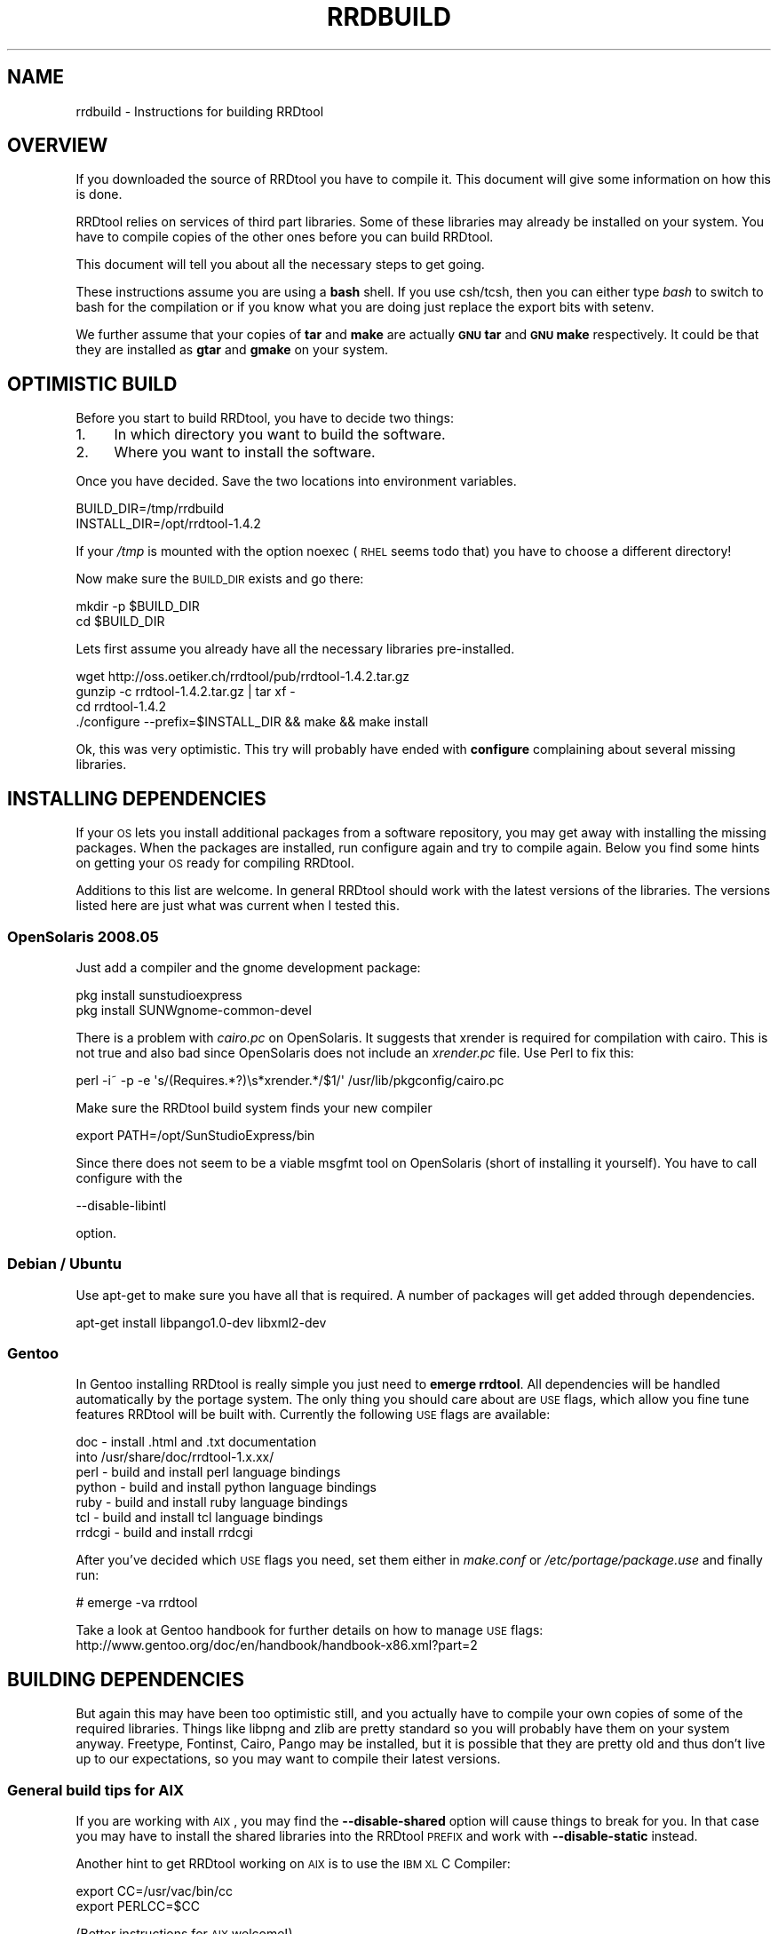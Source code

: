 .\" Automatically generated by Pod::Man 2.1801 (Pod::Simple 3.05)
.\"
.\" Standard preamble:
.\" ========================================================================
.de Sp \" Vertical space (when we can't use .PP)
.if t .sp .5v
.if n .sp
..
.de Vb \" Begin verbatim text
.ft CW
.nf
.ne \\$1
..
.de Ve \" End verbatim text
.ft R
.fi
..
.\" Set up some character translations and predefined strings.  \*(-- will
.\" give an unbreakable dash, \*(PI will give pi, \*(L" will give a left
.\" double quote, and \*(R" will give a right double quote.  \*(C+ will
.\" give a nicer C++.  Capital omega is used to do unbreakable dashes and
.\" therefore won't be available.  \*(C` and \*(C' expand to `' in nroff,
.\" nothing in troff, for use with C<>.
.tr \(*W-
.ds C+ C\v'-.1v'\h'-1p'\s-2+\h'-1p'+\s0\v'.1v'\h'-1p'
.ie n \{\
.    ds -- \(*W-
.    ds PI pi
.    if (\n(.H=4u)&(1m=24u) .ds -- \(*W\h'-12u'\(*W\h'-12u'-\" diablo 10 pitch
.    if (\n(.H=4u)&(1m=20u) .ds -- \(*W\h'-12u'\(*W\h'-8u'-\"  diablo 12 pitch
.    ds L" ""
.    ds R" ""
.    ds C` ""
.    ds C' ""
'br\}
.el\{\
.    ds -- \|\(em\|
.    ds PI \(*p
.    ds L" ``
.    ds R" ''
'br\}
.\"
.\" Escape single quotes in literal strings from groff's Unicode transform.
.ie \n(.g .ds Aq \(aq
.el       .ds Aq '
.\"
.\" If the F register is turned on, we'll generate index entries on stderr for
.\" titles (.TH), headers (.SH), subsections (.SS), items (.Ip), and index
.\" entries marked with X<> in POD.  Of course, you'll have to process the
.\" output yourself in some meaningful fashion.
.ie \nF \{\
.    de IX
.    tm Index:\\$1\t\\n%\t"\\$2"
..
.    nr % 0
.    rr F
.\}
.el \{\
.    de IX
..
.\}
.\"
.\" Accent mark definitions (@(#)ms.acc 1.5 88/02/08 SMI; from UCB 4.2).
.\" Fear.  Run.  Save yourself.  No user-serviceable parts.
.    \" fudge factors for nroff and troff
.if n \{\
.    ds #H 0
.    ds #V .8m
.    ds #F .3m
.    ds #[ \f1
.    ds #] \fP
.\}
.if t \{\
.    ds #H ((1u-(\\\\n(.fu%2u))*.13m)
.    ds #V .6m
.    ds #F 0
.    ds #[ \&
.    ds #] \&
.\}
.    \" simple accents for nroff and troff
.if n \{\
.    ds ' \&
.    ds ` \&
.    ds ^ \&
.    ds , \&
.    ds ~ ~
.    ds /
.\}
.if t \{\
.    ds ' \\k:\h'-(\\n(.wu*8/10-\*(#H)'\'\h"|\\n:u"
.    ds ` \\k:\h'-(\\n(.wu*8/10-\*(#H)'\`\h'|\\n:u'
.    ds ^ \\k:\h'-(\\n(.wu*10/11-\*(#H)'^\h'|\\n:u'
.    ds , \\k:\h'-(\\n(.wu*8/10)',\h'|\\n:u'
.    ds ~ \\k:\h'-(\\n(.wu-\*(#H-.1m)'~\h'|\\n:u'
.    ds / \\k:\h'-(\\n(.wu*8/10-\*(#H)'\z\(sl\h'|\\n:u'
.\}
.    \" troff and (daisy-wheel) nroff accents
.ds : \\k:\h'-(\\n(.wu*8/10-\*(#H+.1m+\*(#F)'\v'-\*(#V'\z.\h'.2m+\*(#F'.\h'|\\n:u'\v'\*(#V'
.ds 8 \h'\*(#H'\(*b\h'-\*(#H'
.ds o \\k:\h'-(\\n(.wu+\w'\(de'u-\*(#H)/2u'\v'-.3n'\*(#[\z\(de\v'.3n'\h'|\\n:u'\*(#]
.ds d- \h'\*(#H'\(pd\h'-\w'~'u'\v'-.25m'\f2\(hy\fP\v'.25m'\h'-\*(#H'
.ds D- D\\k:\h'-\w'D'u'\v'-.11m'\z\(hy\v'.11m'\h'|\\n:u'
.ds th \*(#[\v'.3m'\s+1I\s-1\v'-.3m'\h'-(\w'I'u*2/3)'\s-1o\s+1\*(#]
.ds Th \*(#[\s+2I\s-2\h'-\w'I'u*3/5'\v'-.3m'o\v'.3m'\*(#]
.ds ae a\h'-(\w'a'u*4/10)'e
.ds Ae A\h'-(\w'A'u*4/10)'E
.    \" corrections for vroff
.if v .ds ~ \\k:\h'-(\\n(.wu*9/10-\*(#H)'\s-2\u~\d\s+2\h'|\\n:u'
.if v .ds ^ \\k:\h'-(\\n(.wu*10/11-\*(#H)'\v'-.4m'^\v'.4m'\h'|\\n:u'
.    \" for low resolution devices (crt and lpr)
.if \n(.H>23 .if \n(.V>19 \
\{\
.    ds : e
.    ds 8 ss
.    ds o a
.    ds d- d\h'-1'\(ga
.    ds D- D\h'-1'\(hy
.    ds th \o'bp'
.    ds Th \o'LP'
.    ds ae ae
.    ds Ae AE
.\}
.rm #[ #] #H #V #F C
.\" ========================================================================
.\"
.IX Title "RRDBUILD 1"
.TH RRDBUILD 1 "2009-11-15" "1.4.2" "rrdtool"
.\" For nroff, turn off justification.  Always turn off hyphenation; it makes
.\" way too many mistakes in technical documents.
.if n .ad l
.nh
.SH "NAME"
rrdbuild \- Instructions for building RRDtool
.SH "OVERVIEW"
.IX Header "OVERVIEW"
If you downloaded the source of RRDtool you have to compile it. This
document will give some information on how this is done.
.PP
RRDtool relies on services of third part libraries. Some of these libraries
may already be installed on your system. You have to compile copies of the other
ones before you can build RRDtool.
.PP
This document will tell you about all the necessary steps to get going.
.PP
These instructions assume you are using a \fBbash\fR shell. If you use csh/tcsh,
then you can either type \fIbash\fR to switch to bash for the compilation or if
you know what you are doing just replace the export bits with
setenv.
.PP
We further assume that your copies of \fBtar\fR and \fBmake\fR are actually \fB\s-1GNU\s0
tar\fR and \fB\s-1GNU\s0 make\fR respectively. It could be that they are installed as
\&\fBgtar\fR and \fBgmake\fR on your system.
.SH "OPTIMISTIC BUILD"
.IX Header "OPTIMISTIC BUILD"
Before you start to build RRDtool, you have to decide two things:
.IP "1." 4
In which directory you want to build the software.
.IP "2." 4
Where you want to install the software.
.PP
Once you have decided. Save the two locations into environment variables.
.PP
.Vb 2
\& BUILD_DIR=/tmp/rrdbuild
\& INSTALL_DIR=/opt/rrdtool\-1.4.2
.Ve
.PP
If your \fI/tmp\fR is mounted with the option noexec (\s-1RHEL\s0 seems todo that) you have to choose
a different directory!
.PP
Now make sure the \s-1BUILD_DIR\s0 exists and go there:
.PP
.Vb 2
\& mkdir \-p $BUILD_DIR
\& cd $BUILD_DIR
.Ve
.PP
Lets first assume you already have all the necessary libraries
pre-installed.
.PP
.Vb 4
\& wget http://oss.oetiker.ch/rrdtool/pub/rrdtool\-1.4.2.tar.gz
\& gunzip \-c rrdtool\-1.4.2.tar.gz | tar xf \-
\& cd rrdtool\-1.4.2
\& ./configure \-\-prefix=$INSTALL_DIR && make && make install
.Ve
.PP
Ok, this was very optimistic. This try will probably have ended with
\&\fBconfigure\fR complaining about several missing libraries.
.SH "INSTALLING DEPENDENCIES"
.IX Header "INSTALLING DEPENDENCIES"
If your \s-1OS\s0 lets you install additional packages from a software repository,
you may get away with installing the missing packages. When the packages are
installed, run configure again and try to compile again. Below you find some
hints on getting your \s-1OS\s0 ready for compiling RRDtool.
.PP
Additions to this list are welcome. In general RRDtool should work with the
latest versions of the libraries. The versions listed here are just what was
current when I tested this.
.SS "OpenSolaris 2008.05"
.IX Subsection "OpenSolaris 2008.05"
Just add a compiler and the gnome development package:
.PP
.Vb 2
\& pkg install sunstudioexpress
\& pkg install SUNWgnome\-common\-devel
.Ve
.PP
There is a problem with \fIcairo.pc\fR on OpenSolaris. It suggests that
xrender is required for compilation with cairo. This is not true and also
bad since OpenSolaris does not include an \fIxrender.pc\fR file. Use Perl to
fix this:
.PP
.Vb 1
\& perl \-i~ \-p \-e \*(Aqs/(Requires.*?)\es*xrender.*/$1/\*(Aq /usr/lib/pkgconfig/cairo.pc
.Ve
.PP
Make sure the RRDtool build system finds your new compiler
.PP
.Vb 1
\& export PATH=/opt/SunStudioExpress/bin
.Ve
.PP
Since there does not seem to be a viable msgfmt tool on OpenSolaris (short
of installing it yourself). You have to call configure with the
.PP
.Vb 1
\& \-\-disable\-libintl
.Ve
.PP
option.
.SS "Debian / Ubuntu"
.IX Subsection "Debian / Ubuntu"
Use apt-get to make sure you have all that is required. A number
of packages will get added through dependencies.
.PP
.Vb 1
\& apt\-get install libpango1.0\-dev libxml2\-dev
.Ve
.SS "Gentoo"
.IX Subsection "Gentoo"
In Gentoo installing RRDtool is really simple you just need to \fBemerge
rrdtool\fR. All dependencies will be handled automatically by the portage
system. The only thing you should care about are \s-1USE\s0 flags, which allow you
fine tune features RRDtool will be built with. Currently the following \s-1USE\s0
flags are available:
.PP
.Vb 7
\& doc    \- install .html and .txt documentation
\&          into /usr/share/doc/rrdtool\-1.x.xx/
\& perl   \- build and install perl language bindings
\& python \- build and install python language bindings
\& ruby   \- build and install ruby language bindings
\& tcl    \- build and install tcl language bindings
\& rrdcgi \- build and install rrdcgi
.Ve
.PP
After you've decided which \s-1USE\s0 flags you need, set them either in
\&\fImake.conf\fR or \fI/etc/portage/package.use\fR and finally run:
.PP
.Vb 1
\& # emerge \-va rrdtool
.Ve
.PP
Take a look at Gentoo handbook for further details on how to manage \s-1USE\s0
flags: http://www.gentoo.org/doc/en/handbook/handbook\-x86.xml?part=2
.SH "BUILDING DEPENDENCIES"
.IX Header "BUILDING DEPENDENCIES"
But again this may have been too optimistic still, and you actually have to
compile your own copies of some of the required libraries. Things like
libpng and zlib are pretty standard so you will probably have them on your
system anyway. Freetype, Fontinst, Cairo, Pango may be installed, but it is
possible that they are pretty old and thus don't live up to our
expectations, so you may want to compile their latest versions.
.SS "General build tips for \s-1AIX\s0"
.IX Subsection "General build tips for AIX"
If you are working with \s-1AIX\s0, you may find the \fB\-\-disable\-shared\fR option
will cause things to break for you. In that case you may have to install the
shared libraries into the RRDtool \s-1PREFIX\s0 and work with \fB\-\-disable\-static\fR
instead.
.PP
Another hint to get RRDtool working on \s-1AIX\s0 is to use the \s-1IBM\s0 \s-1XL\s0 C Compiler:
.PP
.Vb 2
\& export CC=/usr/vac/bin/cc
\& export PERLCC=$CC
.Ve
.PP
(Better instructions for \s-1AIX\s0 welcome!)
.SS "Build Instructions"
.IX Subsection "Build Instructions"
Some libraries want to know where other libraries are. For this to work,
set the following environment variable
.PP
.Vb 2
\& export PKG_CONFIG_PATH=${INSTALL_DIR}/lib/pkgconfig
\& export PATH=$INSTALL_DIR/bin:$PATH
.Ve
.PP
The above relies on the presence of the \fIpkgconfig\fR program. Below you find instructions
on how to compile pkgconfig.
.PP
Since we are compiling libraries dynamically, they must know where to find
each other. This is done by setting an appropriate \s-1LDFLAGS\s0. Unfortunately,
the syntax again differs from system to system:
.IP "Solaris" 4
.IX Item "Solaris"
.Vb 1
\& export LDFLAGS=\-R${INSTALL_DIR}/lib
.Ve
.Sp
if you are using the Sun Studio/Forte compiler, you may also want to set
.Sp
.Vb 2
\& CFLAGS="\-xO3 \-xcode=pic13"   (SPARC)
\& CFLAGS="\-xO3 \-Kpic"          (x86)
.Ve
.IP "Linux" 4
.IX Item "Linux"
.Vb 1
\& export LDFLAGS="\-Wl,\-\-rpath \-Wl,${INSTALL_DIR}/lib"
.Ve
.IP "\s-1HPUX\s0" 4
.IX Item "HPUX"
.Vb 1
\& export LDFLAGS="+b${INSTALL_DIR}/lib"
.Ve
.IP "\s-1AIX\s0" 4
.IX Item "AIX"
.Vb 1
\& export LDFLAGS="\-Wl,\-blibpath:${INSTALL_DIR}/lib"
.Ve
.PP
If you have \s-1GNU\s0 make installed and it is not called 'make',
then do
.PP
.Vb 2
\& export MAKE=gmake
\& export GNUMAKE=gmake
.Ve
.PP
otherwise just do
.PP
.Vb 1
\& export MAKE=make
.Ve
.PP
\fIBuilding pkgconfig\fR
.IX Subsection "Building pkgconfig"
.PP
As mentioned above, without pkgconfig the whole build process will be lots
of pain and suffering, so make sure you have a copy on your system. If it is
not available natively, here is how to compile it.
.PP
.Vb 6
\& wget http://pkgconfig.freedesktop.org/releases/pkg\-config\-0.23.tar.gz
\& gunzip \-c pkg\-config\-0.23.tar.gz | tar xf \-
\& cd pkg\-config\-0.23
\& ./configure \-\-prefix=$INSTALL_DIR CFLAGS="\-O3 \-fPIC"
\& $MAKE
\& $MAKE install
.Ve
.PP
After installing pkgconfig in a custom directory, setting up the corresponding
environment variable will be helpful.
.PP
.Vb 1
\& export PKG_CONFIG=$INSTALL_DIR/bin/pkg\-config
.Ve
.PP
\fIBuilding zlib\fR
.IX Subsection "Building zlib"
.PP
Chances are very high that you already have that on your system ...
.PP
.Vb 7
\& cd $BUILD_DIR
\& wget http://oss.oetiker.ch/rrdtool/pub/libs/zlib\-1.2.3.tar.gz
\& gunzip \-c zlib\-1.2.3.tar.gz | tar xf \-
\& cd zlib\-1.2.3
\& ./configure \-\-prefix=$INSTALL_DIR CFLAGS="\-O3 \-fPIC" \-\-shared
\& $MAKE
\& $MAKE install
.Ve
.PP
\fIBuilding libpng\fR
.IX Subsection "Building libpng"
.PP
Libpng itself requires zlib to build, so we need to help a bit. If you
already have a copy of zlib on your system (which is very likely) you can
drop the settings of \s-1LDFLAGS\s0 and \s-1CPPFLAGS\s0. Note that the backslash (\e) at
the end of line 4 means that line 4 and line 5 are on one line.
.PP
.Vb 7
\& cd $BUILD_DIR
\& wget http://oss.oetiker.ch/rrdtool/pub/libs/libpng\-1.2.18.tar.gz
\& gunzip \-c libpng\-1.2.18.tar.gz | tar xf \-
\& cd libpng\-1.2.10
\& env CFLAGS="\-O3 \-fPIC" ./configure \-\-prefix=$INSTALL_DIR
\& $MAKE
\& $MAKE install
.Ve
.PP
\fIBuilding freetype\fR
.IX Subsection "Building freetype"
.PP
.Vb 7
\& cd $BUILD_DIR
\& wget http://oss.oetiker.ch/rrdtool/pub/libs/freetype\-2.3.5.tar.gz
\& gunzip \-c freetype\-2.3.5.tar.gz | tar xf \-
\& cd freetype\-2.3.5
\& ./configure \-\-prefix=$INSTALL_DIR CFLAGS="\-O3 \-fPIC"
\& $MAKE
\& $MAKE install
.Ve
.PP
If you run into problems building freetype on Solaris, you may want to try to
add the following at the start the configure line:
.PP
.Vb 1
\& env EGREP=egrep
.Ve
.PP
\fIBuilding LibXML2\fR
.IX Subsection "Building LibXML2"
.PP
.Vb 7
\& cd $BUILD_DIR
\& wget http://oss.oetiker.ch/rrdtool/pub/libs/libxml2\-2.6.32.tar.gz
\& gunzip \-c libxml2\-2.6.32.tar.gz | tar xf \-
\& cd libxml2\-2.6.32
\& ./configure \-\-prefix=$INSTALL_DIR CFLAGS="\-O3 \-fPIC"
\& $MAKE
\& $MAKE install
.Ve
.PP
\fIBuilding fontconfig\fR
.IX Subsection "Building fontconfig"
.PP
Note that fontconfig has a run time configuration file in INSTALL_DIR/etc you
may want to adjust that so that fontconfig finds the fonts on your system.
Run the fc-cache program to build the fontconfig cache after changing the
config file.
.PP
.Vb 7
\& cd $BUILD_DIR
\& wget http://oss.oetiker.ch/rrdtool/pub/libs/fontconfig\-2.4.2.tar.gz
\& gunzip \-c fontconfig\-2.4.2.tar.gz   | tar xf \-
\& cd fontconfig\-2.4.2
\& ./configure \-\-prefix=$INSTALL_DIR CFLAGS="\-O3 \-fPIC" \-\-with\-freetype\-config=$INSTALL_DIR/bin/freetype\-config
\& $MAKE
\& $MAKE install
.Ve
.PP
\fIBuilding Pixman\fR
.IX Subsection "Building Pixman"
.PP
.Vb 7
\& cd $BUILD_DIR
\& wget http://oss.oetiker.ch/rrdtool/pub/libs/pixman\-0.10.0.tar.gz
\& gunzip \-c pixman\-0.10.0.tar.gz  | tar xf \-
\& cd pixman\-0.10.0
\& ./configure \-\-prefix=$INSTALL_DIR CFLAGS="\-O3 \-fPIC"
\& $MAKE
\& $MAKE install
.Ve
.PP
\fIBuilding Cairo\fR
.IX Subsection "Building Cairo"
.PP
.Vb 11
\& cd $BUILD_DIR
\& wget http://oss.oetiker.ch/rrdtool/pub/libs/cairo\-1.6.4.tar.gz
\& gunzip \-c cairo\-1.6.4.tar.gz   | tar xf \-
\& cd cairo\-1.4.10
\& ./configure \-\-prefix=$INSTALL_DIR \e
\&    \-\-enable\-xlib=no \e
\&    \-\-enable\-xlib\-render=no \e
\&    \-\-enable\-win32=no \e
\&    CFLAGS="\-O3 \-fPIC"
\& $MAKE
\& $MAKE install
.Ve
.PP
\fIBuilding Glib\fR
.IX Subsection "Building Glib"
.PP
.Vb 7
\& cd $BUILD_DIR
\& wget http://oss.oetiker.ch/rrdtool/pub/libs/glib\-2.15.4.tar.gz
\& gunzip \-c glib\-2.15.4.tar.gz  | tar xf \-
\& cd glib\-2.15.4
\& ./configure \-\-prefix=$INSTALL_DIR CFLAGS="\-O3 \-fPIC"
\& $MAKE
\& $MAKE install
.Ve
.PP
\fIBuilding Pango\fR
.IX Subsection "Building Pango"
.PP
.Vb 7
\& cd $BUILD_DIR
\& wget http://oss.oetiker.ch/rrdtool/pub/libs/pango\-1.21.1.tar.bz2
\& bunzip2 \-c pango\-1.21.1.tar.bz2 | tar xf \-
\& cd pango\-1.21.1
\& ./configure \-\-prefix=$INSTALL_DIR CFLAGS="\-O3 \-fPIC" \-\-without\-x
\& $MAKE
\& $MAKE install
.Ve
.SS "Building rrdtool (second try)"
.IX Subsection "Building rrdtool (second try)"
Now all the dependent libraries are built and you can try again. This time
you tell configure where it should be looking for libraries and include
files. This is done via environment variables. Depending on the shell you
are running, the syntax for setting environment variables is different.
.PP
And finally try building again. We disable the python and tcl bindings
because it seems that a fair number of people have ill configured python and
tcl setups that would prevent RRDtool from building if they are included in
their current state.
.PP
.Vb 5
\& cd $BUILD_DIR/rrdtool\-1.4.2
\& ./configure \-\-prefix=$INSTALL_DIR \-\-disable\-tcl \-\-disable\-python
\& $MAKE clean
\& $MAKE
\& $MAKE install
.Ve
.PP
\&\s-1SOLARIS\s0 \s-1HINT:\s0 if you want to build  the Perl module for the native Perl (the
one shipping with Solaris) you will need the Sun Forte compiler installed on
your box or you have to hand-tune bindings/perl\-shared/Makefile while
building!
.PP
Now go to \fI\f(CI$INSTALL_DIR\fI\fR\fB/share/rrdtool/examples/\fR and run them to see if
your build has been successful.
.SH "AUTHOR"
.IX Header "AUTHOR"
Tobias Oetiker <tobi@oetiker.ch>
